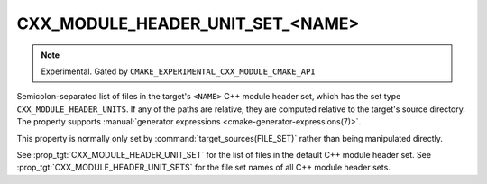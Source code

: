 CXX_MODULE_HEADER_UNIT_SET_<NAME>
---------------------------------

.. note ::

  Experimental. Gated by ``CMAKE_EXPERIMENTAL_CXX_MODULE_CMAKE_API``

Semicolon-separated list of files in the target's ``<NAME>`` C++ module header
set, which has the set type ``CXX_MODULE_HEADER_UNITS``. If any of the paths
are relative, they are computed relative to the target's source directory. The
property supports
:manual:`generator expressions <cmake-generator-expressions(7)>`.

This property is normally only set by :command:`target_sources(FILE_SET)`
rather than being manipulated directly.

See :prop_tgt:`CXX_MODULE_HEADER_UNIT_SET` for the list of files in the
default C++ module header set. See :prop_tgt:`CXX_MODULE_HEADER_UNIT_SETS` for
the file set names of all C++ module header sets.

